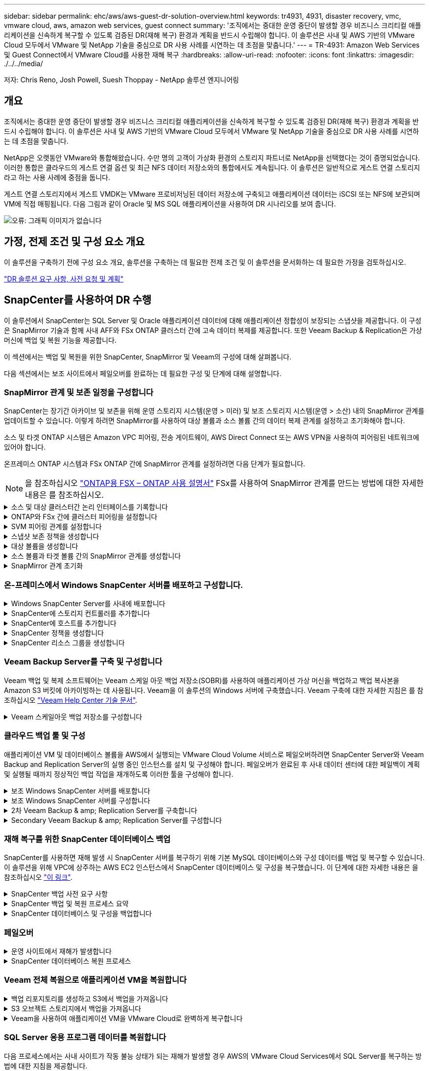 ---
sidebar: sidebar 
permalink: ehc/aws/aws-guest-dr-solution-overview.html 
keywords: tr4931, 4931, disaster recovery, vmc, vmware cloud, aws, amazon web services, guest connect 
summary: '조직에서는 중대한 운영 중단이 발생할 경우 비즈니스 크리티컬 애플리케이션을 신속하게 복구할 수 있도록 검증된 DR(재해 복구) 환경과 계획을 반드시 수립해야 합니다. 이 솔루션은 사내 및 AWS 기반의 VMware Cloud 모두에서 VMware 및 NetApp 기술을 중심으로 DR 사용 사례를 시연하는 데 초점을 맞춥니다.' 
---
= TR-4931: Amazon Web Services 및 Guest Connect에서 VMware Cloud를 사용한 재해 복구
:hardbreaks:
:allow-uri-read: 
:nofooter: 
:icons: font
:linkattrs: 
:imagesdir: ./../../media/


[role="lead"]
저자: Chris Reno, Josh Powell, Suesh Thoppay - NetApp 솔루션 엔지니어링



== 개요

조직에서는 중대한 운영 중단이 발생할 경우 비즈니스 크리티컬 애플리케이션을 신속하게 복구할 수 있도록 검증된 DR(재해 복구) 환경과 계획을 반드시 수립해야 합니다. 이 솔루션은 사내 및 AWS 기반의 VMware Cloud 모두에서 VMware 및 NetApp 기술을 중심으로 DR 사용 사례를 시연하는 데 초점을 맞춥니다.

NetApp은 오랫동안 VMware와 통합해왔습니다. 수만 명의 고객이 가상화 환경의 스토리지 파트너로 NetApp을 선택했다는 것이 증명되었습니다. 이러한 통합은 클라우드의 게스트 연결 옵션 및 최근 NFS 데이터 저장소와의 통합에서도 계속됩니다. 이 솔루션은 일반적으로 게스트 연결 스토리지라고 하는 사용 사례에 중점을 둡니다.

게스트 연결 스토리지에서 게스트 VMDK는 VMware 프로비저닝된 데이터 저장소에 구축되고 애플리케이션 데이터는 iSCSI 또는 NFS에 보관되며 VM에 직접 매핑됩니다. 다음 그림과 같이 Oracle 및 MS SQL 애플리케이션을 사용하여 DR 시나리오를 보여 줍니다.

image:dr-vmc-aws-image1.png["오류: 그래픽 이미지가 없습니다"]



== 가정, 전제 조건 및 구성 요소 개요

이 솔루션을 구축하기 전에 구성 요소 개요, 솔루션을 구축하는 데 필요한 전제 조건 및 이 솔루션을 문서화하는 데 필요한 가정을 검토하십시오.

link:aws-guest-dr-solution-prereqs.html["DR 솔루션 요구 사항, 사전 요청 및 계획"]



== SnapCenter를 사용하여 DR 수행

이 솔루션에서 SnapCenter는 SQL Server 및 Oracle 애플리케이션 데이터에 대해 애플리케이션 정합성이 보장되는 스냅샷을 제공합니다. 이 구성은 SnapMirror 기술과 함께 사내 AFF와 FSx ONTAP 클러스터 간에 고속 데이터 복제를 제공합니다. 또한 Veeam Backup & Replication은 가상 머신에 백업 및 복원 기능을 제공합니다.

이 섹션에서는 백업 및 복원을 위한 SnapCenter, SnapMirror 및 Veeam의 구성에 대해 살펴봅니다.

다음 섹션에서는 보조 사이트에서 페일오버를 완료하는 데 필요한 구성 및 단계에 대해 설명합니다.



=== SnapMirror 관계 및 보존 일정을 구성합니다

SnapCenter는 장기간 아카이브 및 보존을 위해 운영 스토리지 시스템(운영 > 미러) 및 보조 스토리지 시스템(운영 > 소산) 내의 SnapMirror 관계를 업데이트할 수 있습니다. 이렇게 하려면 SnapMirror를 사용하여 대상 볼륨과 소스 볼륨 간의 데이터 복제 관계를 설정하고 초기화해야 합니다.

소스 및 타겟 ONTAP 시스템은 Amazon VPC 피어링, 전송 게이트웨이, AWS Direct Connect 또는 AWS VPN을 사용하여 피어링된 네트워크에 있어야 합니다.

온프레미스 ONTAP 시스템과 FSx ONTAP 간에 SnapMirror 관계를 설정하려면 다음 단계가 필요합니다.


NOTE: 을 참조하십시오 https://docs.aws.amazon.com/fsx/latest/ONTAPGuide/ONTAPGuide.pdf["ONTAP용 FSX – ONTAP 사용 설명서"^] FSx를 사용하여 SnapMirror 관계를 만드는 방법에 대한 자세한 내용은 를 참조하십시오.

.소스 및 대상 클러스터간 논리 인터페이스를 기록합니다
[%collapsible]
====
사내에 상주하는 소스 ONTAP 시스템의 경우 System Manager 또는 CLI에서 클러스터 간 LIF 정보를 검색할 수 있습니다.

. ONTAP System Manager에서 네트워크 개요 페이지로 이동하여 FSx가 설치된 AWS VPC와 통신하도록 구성된 Type:Intercluster의 IP 주소를 검색합니다.
+
image:dr-vmc-aws-image10.png["오류: 그래픽 이미지가 없습니다"]

. FSx의 Intercluster IP 주소를 검색하려면 CLI에 로그인하여 다음 명령을 실행합니다.
+
....
FSx-Dest::> network interface show -role intercluster
....
+
image:dr-vmc-aws-image11.png["오류: 그래픽 이미지가 없습니다"]



====
.ONTAP와 FSx 간에 클러스터 피어링을 설정합니다
[%collapsible]
====
ONTAP 클러스터 간에 클러스터 피어링을 설정하려면 시작 ONTAP 클러스터에 입력된 고유한 암호가 다른 피어 클러스터에서 확인되어야 합니다.

. 'cluster peer create' 명령을 사용하여 대상 FSx 클러스터에서 피어링을 설정합니다. 메시지가 표시되면 소스 클러스터에서 나중에 사용되는 고유한 암호를 입력하여 생성 프로세스를 마칩니다.
+
....
FSx-Dest::> cluster peer create -address-family ipv4 -peer-addrs source_intercluster_1, source_intercluster_2
Enter the passphrase:
Confirm the passphrase:
....
. 소스 클러스터에서 ONTAP System Manager 또는 CLI를 사용하여 클러스터 피어 관계를 설정할 수 있습니다. ONTAP 시스템 관리자에서 보호 > 개요 로 이동하고 피어 클러스터 를 선택합니다.
+
image:dr-vmc-aws-image12.png["오류: 그래픽 이미지가 없습니다"]

. 피어 클러스터 대화 상자에서 필요한 정보를 입력합니다.
+
.. 대상 FSx 클러스터에서 피어 클러스터 관계를 설정하는 데 사용된 암호를 입력합니다.
.. 암호화된 관계를 설정하려면 Yes를 선택합니다.
.. 대상 FSx 클러스터의 인터클러스터 LIF IP 주소를 입력합니다.
.. 클러스터 피어링 시작 을 클릭하여 프로세스를 마칩니다.
+
image:dr-vmc-aws-image13.png["오류: 그래픽 이미지가 없습니다"]



. 다음 명령을 사용하여 FSx 클러스터에서 클러스터 피어 관계의 상태를 확인합니다.
+
....
FSx-Dest::> cluster peer show
....
+
image:dr-vmc-aws-image14.png["오류: 그래픽 이미지가 없습니다"]



====
.SVM 피어링 관계를 설정합니다
[%collapsible]
====
다음 단계는 SnapMirror 관계에 있는 볼륨을 포함하는 소스 스토리지 가상 시스템과 타겟 스토리지 가상 시스템 간에 SVM 관계를 설정하는 것입니다.

. 소스 FSx 클러스터에서 CLI에서 다음 명령을 사용하여 SVM 피어 관계를 생성합니다.
+
....
FSx-Dest::> vserver peer create -vserver DestSVM -peer-vserver Backup -peer-cluster OnPremSourceSVM -applications snapmirror
....
. 소스 ONTAP 클러스터에서 ONTAP System Manager 또는 CLI와 피어링 관계를 수락합니다.
. ONTAP 시스템 관리자에서 보호 > 개요 로 이동하고 스토리지 VM 피어 아래에서 피어 스토리지 VM 을 선택합니다.
+
image:dr-vmc-aws-image15.png["오류: 그래픽 이미지가 없습니다"]

. 피어 스토리지 VM 대화 상자에서 필수 필드를 입력합니다.
+
** 소스 스토리지 VM입니다
** 타겟 클러스터
** 대상 스토리지 VM입니다
+
image:dr-vmc-aws-image16.png["오류: 그래픽 이미지가 없습니다"]



. 피어 스토리지 VM 을 클릭하여 SVM 피어링 프로세스를 완료합니다.


====
.스냅샷 보존 정책을 생성합니다
[%collapsible]
====
SnapCenter는 운영 스토리지 시스템에서 스냅샷 복사본으로 존재하는 백업의 보존 일정을 관리합니다. SnapCenter에서 정책을 생성할 때 설정됩니다. SnapCenter는 보조 스토리지 시스템에 보존되는 백업에 대한 보존 정책을 관리하지 않습니다. 이러한 정책은 보조 FSx 클러스터에서 생성되고 소스 볼륨과 SnapMirror 관계에 있는 대상 볼륨에 연결된 SnapMirror 정책을 통해 별도로 관리됩니다.

SnapCenter 정책을 생성할 때 SnapCenter 백업을 수행할 때 생성되는 각 스냅샷의 SnapMirror 레이블에 추가되는 2차 정책 레이블을 지정할 수 있습니다.


NOTE: 보조 스토리지에서 이러한 레이블은 스냅샷 보존을 적용하기 위해 대상 볼륨과 관련된 정책 규칙과 일치합니다.

다음 예제는 SQL Server 데이터베이스 및 로그 볼륨의 일일 백업에 사용되는 정책의 일부로 생성된 모든 스냅샷에 존재하는 SnapMirror 레이블을 보여줍니다.

image:dr-vmc-aws-image17.png["오류: 그래픽 이미지가 없습니다"]

SQL Server 데이터베이스에 대한 SnapCenter 정책을 만드는 방법에 대한 자세한 내용은 을 참조하십시오 https://docs.netapp.com/us-en/snapcenter/protect-scsql/task_create_backup_policies_for_sql_server_databases.html["SnapCenter 설명서"^].

우선 유지할 스냅샷 복사본 수를 결정하는 규칙을 사용하여 SnapMirror 정책을 생성해야 합니다.

. FSx 클러스터에서 SnapMirror 정책을 생성합니다.
+
....
FSx-Dest::> snapmirror policy create -vserver DestSVM -policy PolicyName -type mirror-vault -restart always
....
. SnapCenter 정책에 지정된 2차 정책 레이블과 일치하는 SnapMirror 레이블을 사용하여 정책에 규칙을 추가합니다.
+
....
FSx-Dest::> snapmirror policy add-rule -vserver DestSVM -policy PolicyName -snapmirror-label SnapMirrorLabelName -keep #ofSnapshotsToRetain
....
+
다음 스크립트는 정책에 추가할 수 있는 규칙의 예를 제공합니다.

+
....
FSx-Dest::> snapmirror policy add-rule -vserver sql_svm_dest -policy Async_SnapCenter_SQL -snapmirror-label sql-ondemand -keep 15
....
+

NOTE: 각 SnapMirror 레이블과 유지할 스냅샷 수(보존 기간)에 대한 추가 규칙을 생성합니다.



====
.대상 볼륨을 생성합니다
[%collapsible]
====
소스 볼륨에서 스냅샷 복사본을 받을 FSx에 대상 볼륨을 생성하려면 FSx ONTAP에서 다음 명령을 실행합니다.

....
FSx-Dest::> volume create -vserver DestSVM -volume DestVolName -aggregate DestAggrName -size VolSize -type DP
....
====
.소스 볼륨과 타겟 볼륨 간의 SnapMirror 관계를 생성합니다
[%collapsible]
====
소스 볼륨과 타겟 볼륨 간에 SnapMirror 관계를 생성하려면 FSx ONTAP에서 다음 명령을 실행합니다.

....
FSx-Dest::> snapmirror create -source-path OnPremSourceSVM:OnPremSourceVol -destination-path DestSVM:DestVol -type XDP -policy PolicyName
....
====
.SnapMirror 관계 초기화
[%collapsible]
====
SnapMirror 관계를 초기화합니다. 이 프로세스에서는 소스 볼륨에서 생성된 새 스냅샷을 시작하여 타겟 볼륨에 복사합니다.

볼륨을 생성하려면 FSx ONTAP에서 다음 명령을 실행합니다.

....
FSx-Dest::> volume create -vserver DestSVM -volume DestVolName -aggregate DestAggrName -size VolSize -type DP
....
====


=== 온-프레미스에서 Windows SnapCenter 서버를 배포하고 구성합니다.

.Windows SnapCenter Server를 사내에 배포합니다
[%collapsible]
====
이 솔루션은 NetApp SnapCenter를 사용하여 SQL Server 및 Oracle 데이터베이스의 애플리케이션 정합성이 보장되는 백업을 수행합니다. Veeam Backup & Replication을 사용하여 가상 머신의 VMDK를 백업하면 사내 및 클라우드 기반 데이터 센터를 위한 포괄적인 재해 복구 솔루션을 제공할 수 있습니다.

SnapCenter 소프트웨어는 NetApp Support 사이트에서 제공되며 도메인 또는 작업 그룹에 있는 Microsoft Windows 시스템에 설치할 수 있습니다. 자세한 계획 가이드 및 설치 지침은 에서 확인할 수 있습니다 https://docs.netapp.com/us-en/snapcenter/install/install_workflow.html["NetApp 문서 센터"^].

SnapCenter 소프트웨어는 에서 얻을 수 있습니다 https://mysupport.netapp.com["이 링크"^].

설치가 완료되면 _\https://Virtual_Cluster_IP_or_FQDN:8146_ 를 사용하여 웹 브라우저에서 SnapCenter 콘솔에 액세스할 수 있습니다.

콘솔에 로그인한 후 백업 SQL Server 및 Oracle 데이터베이스에 대해 SnapCenter를 구성해야 합니다.

====
.SnapCenter에 스토리지 컨트롤러를 추가합니다
[%collapsible]
====
SnapCenter에 스토리지 컨트롤러를 추가하려면 다음 단계를 수행하십시오.

. 왼쪽 메뉴에서 스토리지 시스템 을 선택한 다음 새로 만들기 를 클릭하여 스토리지 컨트롤러를 SnapCenter에 추가하는 프로세스를 시작합니다.
+
image:dr-vmc-aws-image18.png["오류: 그래픽 이미지가 없습니다"]

. 스토리지 시스템 추가 대화 상자에서 로컬 온-프레미스 ONTAP 클러스터의 관리 IP 주소와 사용자 이름 및 암호를 추가합니다. 그런 다음 제출 을 클릭하여 스토리지 시스템 검색을 시작합니다.
+
image:dr-vmc-aws-image19.png["오류: 그래픽 이미지가 없습니다"]

. 이 과정을 반복하여 FSx ONTAP 시스템을 SnapCenter에 추가합니다. 이 경우 Add Storage System 창의 아래쪽에 있는 More Options 를 선택하고 Secondary 의 확인란을 클릭하여 FSx 시스템을 SnapMirror 복사본 또는 기본 백업 스냅샷으로 업데이트된 보조 스토리지 시스템으로 지정합니다.
+
image:dr-vmc-aws-image20.png["오류: 그래픽 이미지가 없습니다"]



SnapCenter에 스토리지 시스템을 추가하는 방법에 대한 자세한 내용은 에서 설명서를 참조하십시오 https://docs.netapp.com/us-en/snapcenter/install/task_add_storage_systems.html["이 링크"^].

====
.SnapCenter에 호스트를 추가합니다
[%collapsible]
====
다음 단계는 SnapCenter에 호스트 애플리케이션 서버를 추가하는 것입니다. 이 프로세스는 SQL Server와 Oracle에서 모두 비슷합니다.

. 왼쪽 메뉴에서 호스트 를 선택한 다음 추가 를 클릭하여 스토리지 컨트롤러를 SnapCenter에 추가하는 프로세스를 시작합니다.
. 호스트 추가 창에서 호스트 유형, 호스트 이름 및 호스트 시스템 자격 증명을 추가합니다. 플러그인 유형을 선택합니다. SQL Server의 경우 Microsoft Windows 및 Microsoft SQL Server 플러그인을 선택합니다.
+
image:dr-vmc-aws-image21.png["오류: 그래픽 이미지가 없습니다"]

. Oracle의 경우 호스트 추가 대화 상자에서 필수 필드를 입력하고 Oracle Database 플러그인의 확인란을 선택합니다. 그런 다음 제출 을 클릭하여 검색 프로세스를 시작하고 호스트를 SnapCenter에 추가합니다.
+
image:dr-vmc-aws-image22.png["오류: 그래픽 이미지가 없습니다"]



====
.SnapCenter 정책을 생성합니다
[%collapsible]
====
정책은 백업 작업에 대해 따라야 할 특정 규칙을 설정합니다. 여기에는 백업 일정, 복제 유형 및 SnapCenter에서 트랜잭션 로그 백업 및 잘라내기를 처리하는 방식이 포함되며 이에 국한되지 않습니다.

SnapCenter 웹 클라이언트의 설정 섹션에서 정책에 액세스할 수 있습니다.

image:dr-vmc-aws-image23.png["오류: 그래픽 이미지가 없습니다"]

SQL Server 백업에 대한 정책을 생성하는 방법에 대한 자세한 내용은 를 참조하십시오 https://docs.netapp.com/us-en/snapcenter/protect-scsql/task_create_backup_policies_for_sql_server_databases.html["SnapCenter 설명서"^].

Oracle 백업에 대한 정책을 생성하는 방법에 대한 자세한 내용은 를 참조하십시오 https://docs.netapp.com/us-en/snapcenter/protect-sco/task_create_backup_policies_for_oracle_database.html["SnapCenter 설명서"^].

* 참고: *

* 정책 생성 마법사를 진행하는 동안 복제 섹션을 특별히 기록해 둡니다. 이 섹션에서는 백업 프로세스 중에 사용할 보조 SnapMirror 복사본의 유형을 설명합니다.
* “로컬 스냅샷 복사본을 생성한 후 SnapMirror 업데이트” 설정은 동일한 클러스터에 상주하는 두 스토리지 가상 시스템 사이에 SnapMirror 관계가 존재하는 경우 SnapMirror 관계를 업데이트하는 것을 의미합니다.
* “로컬 스냅샷 복사본을 만든 후 SnapVault 업데이트” 설정은 두 개의 개별 클러스터와 온-프레미스 ONTAP 시스템과 Cloud Volumes ONTAP 또는 FSxN 사이에 존재하는 SnapMirror 관계를 업데이트하는 데 사용됩니다.


다음 이미지는 이전 옵션과 백업 정책 마법사에서 이러한 옵션이 표시되는 방식을 보여 줍니다.

image:dr-vmc-aws-image24.png["오류: 그래픽 이미지가 없습니다"]

====
.SnapCenter 리소스 그룹을 생성합니다
[%collapsible]
====
리소스 그룹을 사용하면 백업에 포함할 데이터베이스 리소스와 해당 리소스에 대해 수행한 정책을 선택할 수 있습니다.

. 왼쪽 메뉴의 리소스 섹션으로 이동합니다.
. 창 위쪽에서 작업할 리소스 유형(이 경우 Microsoft SQL Server)을 선택한 다음 새 리소스 그룹을 클릭합니다.


image:dr-vmc-aws-image25.png["오류: 그래픽 이미지가 없습니다"]

SnapCenter 설명서는 SQL Server 및 Oracle 데이터베이스 모두에 대한 리소스 그룹을 생성하는 단계별 세부 정보를 제공합니다.

SQL 리소스 백업의 경우 에 따릅니다 https://docs.netapp.com/us-en/snapcenter/protect-scsql/task_back_up_sql_resources.html["이 링크"^].

Oracle 리소스 백업에 대해서는 을 참조하십시오 https://docs.netapp.com/us-en/snapcenter/protect-sco/task_back_up_oracle_resources.html["이 링크"^].

====


=== Veeam Backup Server를 구축 및 구성합니다

Veeam 백업 및 복제 소프트웨어는 Veeam 스케일 아웃 백업 저장소(SOBR)를 사용하여 애플리케이션 가상 머신을 백업하고 백업 복사본을 Amazon S3 버킷에 아카이빙하는 데 사용됩니다. Veeam을 이 솔루션의 Windows 서버에 구축했습니다. Veeam 구축에 대한 자세한 지침은 를 참조하십시오 https://www.veeam.com/documentation-guides-datasheets.html["Veeam Help Center 기술 문서"^].

.Veeam 스케일아웃 백업 저장소를 구성합니다
[%collapsible]
====
소프트웨어를 배포하고 라이센스를 받은 후에는 백업 작업을 위한 타겟 스토리지로 SOBR(스케일 아웃 백업 저장소)을 생성할 수 있습니다. 재해 복구를 위해 VM 데이터를 오프 사이트로 백업하는 데에도 S3 버킷을 포함해야 합니다.

시작하기 전에 다음 필수 구성 요소를 참조하십시오.

. 백업을 위한 타겟 스토리지로 사내 ONTAP 시스템에 SMB 파일 공유를 생성합니다.
. SOBR에 포함할 Amazon S3 버킷을 생성합니다. 오프사이트 백업을 위한 저장소입니다.


.Veeam에 ONTAP 스토리지를 추가합니다
[%collapsible]
=====
먼저, Veeam에서 ONTAP 스토리지 클러스터와 관련 SMB/NFS 파일 시스템을 스토리지 인프라로 추가합니다.

. Veeam 콘솔을 열고 로그인합니다. Storage Infrastructure로 이동한 다음 Add Storage를 선택합니다.
+
image:dr-vmc-aws-image26.png["오류: 그래픽 이미지가 없습니다"]

. 스토리지 추가 마법사에서 NetApp을 스토리지 공급업체로 선택한 다음 Data ONTAP를 선택합니다.
. 관리 IP 주소를 입력하고 NAS Filer 상자를 선택합니다. 다음 을 클릭합니다.
+
image:dr-vmc-aws-image27.png["오류: 그래픽 이미지가 없습니다"]

. 자격 증명을 추가하여 ONTAP 클러스터에 액세스합니다.
+
image:dr-vmc-aws-image28.png["오류: 그래픽 이미지가 없습니다"]

. NAS Filer 페이지에서 검사할 프로토콜을 선택하고 Next 를 선택합니다.
+
image:dr-vmc-aws-image29.png["오류: 그래픽 이미지가 없습니다"]

. 마법사의 적용 및 요약 페이지를 완료하고 마침 을 클릭하여 스토리지 검색 프로세스를 시작합니다. 검사가 완료되면 ONTAP 클러스터가 NAS 파일러와 함께 사용 가능한 리소스로 추가됩니다.
+
image:dr-vmc-aws-image30.png["오류: 그래픽 이미지가 없습니다"]

. 새로 검색된 NAS 공유를 사용하여 백업 리포지토리를 생성합니다. Backup Infrastructure에서 Backup Repositories를 선택하고 Add Repository 메뉴 항목을 클릭합니다.
+
image:dr-vmc-aws-image31.png["오류: 그래픽 이미지가 없습니다"]

. 새 백업 저장소 마법사의 모든 단계를 수행하여 리포지토리를 생성합니다. Veeam Backup Repositories 생성에 대한 자세한 내용은 를 참조하십시오 https://www.veeam.com/documentation-guides-datasheets.html["Veeam 문서를 참조하십시오"^].
+
image:dr-vmc-aws-image32.png["오류: 그래픽 이미지가 없습니다"]



=====
.Amazon S3 버킷을 백업 저장소로 추가합니다
[%collapsible]
=====
다음 단계는 Amazon S3 스토리지를 백업 저장소로 추가하는 것입니다.

. Backup Infrastructure > Backup Repositories 로 이동합니다. 리포지토리 추가 를 클릭합니다.
+
image:dr-vmc-aws-image33.png["오류: 그래픽 이미지가 없습니다"]

. 백업 저장소 추가 마법사에서 오브젝트 스토리지 를 선택한 다음 Amazon S3를 선택합니다. 그러면 New Object Storage Repository 마법사가 시작됩니다.
+
image:dr-vmc-aws-image34.png["오류: 그래픽 이미지가 없습니다"]

. 오브젝트 스토리지 저장소의 이름을 입력하고 Next를 클릭합니다.
. 다음 섹션에서 자격 증명을 입력합니다. AWS 액세스 키와 비밀 키가 필요합니다.
+
image:dr-vmc-aws-image35.png["오류: 그래픽 이미지가 없습니다"]

. Amazon 구성이 로드되면 데이터 센터, 버킷 및 폴더를 선택하고 적용 을 클릭합니다. 마지막으로 마침을 클릭하여 마법사를 닫습니다.


=====
.스케일아웃 백업 저장소를 생성합니다
[%collapsible]
=====
이제 Veeam에 스토리지 저장소를 추가했으므로 재해 복구를 위해 SOBR을 생성하여 백업 복사본을 외부 Amazon S3 오브젝트 스토리지에 자동으로 계층화할 수 있습니다.

. 백업 인프라 에서 스케일 아웃 리포지토리 를 선택한 다음 스케일 아웃 리포지토리 추가 메뉴 항목을 클릭합니다.
+
image:dr-vmc-aws-image37.png["오류: 그래픽 이미지가 없습니다"]

. 새 스케일 아웃 백업 리포지토리에서 SOBR의 이름을 제공하고 다음을 클릭합니다.
. 성능 계층의 경우 로컬 ONTAP 클러스터에 상주하는 SMB 공유가 포함된 백업 저장소를 선택합니다.
+
image:dr-vmc-aws-image38.png["오류: 그래픽 이미지가 없습니다"]

. 배치 정책의 경우 데이터 인접성 또는 요구 사항에 따른 성능 을 선택합니다. 다음을 선택합니다.
. 용량 계층의 경우 Amazon S3 오브젝트 스토리지로 SOBR을 확장합니다. 재해 복구를 위해, 2차 백업을 적시에 제공할 수 있도록 백업이 생성되는 즉시 Copy Backups to Object Storage 를 선택합니다.
+
image:dr-vmc-aws-image39.png["오류: 그래픽 이미지가 없습니다"]

. 마지막으로 적용 및 마침 을 선택하여 SOBR 생성을 마칩니다.


=====
.스케일아웃 백업 저장소 작업을 생성합니다
[%collapsible]
=====
Veeam을 구성하는 마지막 단계는 새로 생성한 SOBR을 백업 대상으로 사용하여 백업 작업을 생성하는 것입니다. 백업 작업 생성은 스토리지 관리자의 일반적인 일부이며 여기서는 자세한 단계를 다루지 않습니다. Veeam에서 백업 작업 생성에 대한 자세한 내용은 를 참조하십시오 https://www.veeam.com/documentation-guides-datasheets.html["Veeam Help Center 기술 문서"^].

=====
====


=== 클라우드 백업 툴 및 구성

애플리케이션 VM 및 데이터베이스 볼륨을 AWS에서 실행되는 VMware Cloud Volume 서비스로 페일오버하려면 SnapCenter Server와 Veeam Backup and Replication Server의 실행 중인 인스턴스를 설치 및 구성해야 합니다. 페일오버가 완료된 후 사내 데이터 센터에 대한 페일백이 계획 및 실행될 때까지 정상적인 백업 작업을 재개하도록 이러한 툴을 구성해야 합니다.

.보조 Windows SnapCenter 서버를 배포합니다
[%collapsible]
====
SnapCenter 서버는 VMware 클라우드 SDDC에 구축하거나 VMware 클라우드 환경에 대한 네트워크 연결을 통해 VPC에 상주하는 EC2 인스턴스에 설치됩니다.

SnapCenter 소프트웨어는 NetApp Support 사이트에서 제공되며 도메인 또는 작업 그룹에 있는 Microsoft Windows 시스템에 설치할 수 있습니다. 자세한 계획 가이드 및 설치 지침은 에서 확인할 수 있습니다 https://docs.netapp.com/us-en/snapcenter/install/install_workflow.html["NetApp 문서화 센터"^].

SnapCenter 소프트웨어는 에서 찾을 수 있습니다 https://mysupport.netapp.com["이 링크"^].

====
.보조 Windows SnapCenter 서버를 구성합니다
[%collapsible]
====
FSx ONTAP에 미러링된 애플리케이션 데이터를 복구하려면 먼저 온-프레미스 SnapCenter 데이터베이스의 전체 복원을 수행해야 합니다. 이 프로세스가 완료되면 VM과의 통신이 다시 설정되고 FSx ONTAP를 기본 스토리지로 사용하여 응용 프로그램 백업을 다시 시작할 수 있습니다.

이를 위해서는 SnapCenter 서버에서 다음 항목을 완료해야 합니다.

. 원래 온-프레미스 SnapCenter 서버와 동일하게 컴퓨터 이름을 구성합니다.
. VMware 클라우드 및 FSx ONTAP 인스턴스와 통신하도록 네트워킹을 구성합니다.
. SnapCenter 데이터베이스를 복원하는 절차를 완료합니다.
. SnapCenter가 재해 복구 모드에 있는지 확인하여 이제 FSx가 백업용 기본 스토리지인지 확인합니다.
. 복구된 가상 머신과 통신이 다시 설정되었는지 확인합니다.


이러한 단계를 완료하는 방법에 대한 자세한 내용은 섹션을 참조하십시오 link:aws-guest-dr-failover.html#snapcenter-database-restore-process["SnapCenter 데이터베이스 복원 프로세스"].

====
.2차 Veeam Backup & amp; Replication Server를 구축합니다
[%collapsible]
====
Veeam Backup & Replication 서버를 AWS의 VMware Cloud 또는 EC2 인스턴스에 설치할 수 있습니다. 자세한 구현 지침은 를 참조하십시오 https://www.veeam.com/documentation-guides-datasheets.html["Veeam Help Center 기술 문서"^].

====
.Secondary Veeam Backup & amp; Replication Server를 구성합니다
[%collapsible]
====
Amazon S3 스토리지에 백업된 가상 머신의 복구를 수행하려면 Veeam Server를 Windows 서버에 설치하고 원래 백업 저장소가 포함된 VMware Cloud, FSx ONTAP 및 S3 버킷과 통신하도록 구성해야 합니다. 또한 VM이 복구된 후 새 백업을 수행하려면 FSx ONTAP에 새 백업 리포지토리가 구성되어 있어야 합니다.

이 프로세스를 수행하려면 다음 항목을 완료해야 합니다.

. 네트워킹을 구성하여 원래 백업 저장소가 포함된 VMware Cloud, FSx ONTAP 및 S3 버킷과 통신합니다.
. FSx ONTAP에서 SMB 공유를 새 백업 리포지토리로 구성합니다.
. 사내에서 스케일아웃 백업 저장소의 일부로 사용된 원래 S3 버킷을 마운트합니다.
. VM을 복구한 후 SQL 및 Oracle VM을 보호하기 위한 새로운 백업 작업을 설정합니다.


Veeam을 사용하여 VM을 복원하는 방법에 대한 자세한 내용은 섹션을 참조하십시오 link:aws-guest-dr-restore-veeam-full.html["Veeam Full Restore로 애플리케이션 VM을 복구합니다"].

====


=== 재해 복구를 위한 SnapCenter 데이터베이스 백업

SnapCenter를 사용하면 재해 발생 시 SnapCenter 서버를 복구하기 위해 기본 MySQL 데이터베이스와 구성 데이터를 백업 및 복구할 수 있습니다. 이 솔루션을 위해 VPC에 상주하는 AWS EC2 인스턴스에서 SnapCenter 데이터베이스 및 구성을 복구했습니다. 이 단계에 대한 자세한 내용은 을 참조하십시오 https://docs.netapp.com/us-en/snapcenter/sc-automation/rest_api_workflows_disaster_recovery_of_snapcenter_server.html["이 링크"^].

.SnapCenter 백업 사전 요구 사항
[%collapsible]
====
SnapCenter 백업에 필요한 사전 요구 사항은 다음과 같습니다.

* 백업된 데이터베이스 및 구성 파일을 찾기 위해 사내 ONTAP 시스템에서 생성된 볼륨 및 SMB 공유입니다.
* 사내 ONTAP 시스템과 AWS 계정의 FSx 또는 CVO 간 SnapMirror 관계 이 관계는 백업된 SnapCenter 데이터베이스 및 구성 파일이 포함된 스냅샷을 전송하는 데 사용됩니다.
* EC2 인스턴스 또는 VMware Cloud SDDC의 VM에 클라우드 계정에 설치된 Windows Server
* VMware 클라우드의 Windows EC2 인스턴스 또는 VM에 설치된 SnapCenter


====
.SnapCenter 백업 및 복원 프로세스 요약
[%collapsible]
====
* 백업 db 및 config 파일을 호스팅하기 위해 사내 ONTAP 시스템에 볼륨을 생성합니다.
* 온프레미스와 FSx/CVO 간에 SnapMirror 관계를 설정합니다.
* SMB 공유를 마운트합니다.
* API 작업을 수행하기 위한 Swagger 인증 토큰을 검색합니다.
* DB 복구 프로세스를 시작합니다.
* xcopy 유틸리티를 사용하여 db 및 config 파일 로컬 디렉토리를 SMB 공유에 복사합니다.
* FSx에서 ONTAP 볼륨의 클론을 생성합니다(사내에서 SnapMirror를 통해 복사됨).
* FSx에서 EC2/VMware Cloud로 SMB 공유를 마운트합니다.
* SMB 공유에서 로컬 디렉토리로 복구 디렉토리를 복사합니다.
* Swagger에서 SQL Server 복원 프로세스를 실행합니다.


====
.SnapCenter 데이터베이스 및 구성을 백업합니다
[%collapsible]
====
SnapCenter는 REST API 명령을 실행하기 위한 웹 클라이언트 인터페이스를 제공합니다. Swagger를 통해 REST API에 액세스하는 방법에 대한 자세한 내용은 에서 SnapCenter 설명서를 참조하십시오 https://docs.netapp.com/us-en/snapcenter/sc-automation/overview_rest_apis.html["이 링크"^].

.Swagger에 로그인하고 인증 토큰을 얻습니다
[%collapsible]
=====
Swagger 페이지로 이동한 후 인증 토큰을 검색하여 데이터베이스 복원 프로세스를 시작해야 합니다.

. https://<SnapCenter 서버 IP >:8146/swagger/_에서 SnapCenter Swagger API 웹 페이지에 액세스합니다.
+
image:dr-vmc-aws-image40.png["오류: 그래픽 이미지가 없습니다"]

. 인증 섹션을 확장하고 시험 사용 을 클릭합니다.
+
image:dr-vmc-aws-image41.png["오류: 그래픽 이미지가 없습니다"]

. UserOperationContext 영역에서 SnapCenter 자격 증명 및 역할을 입력하고 실행 을 클릭합니다.
+
image:dr-vmc-aws-image42.png["오류: 그래픽 이미지가 없습니다"]

. 아래의 응답 본문에서 토큰을 볼 수 있습니다. 백업 프로세스를 실행할 때 인증을 위해 토큰 텍스트를 복사합니다.
+
image:dr-vmc-aws-image43.png["오류: 그래픽 이미지가 없습니다"]



=====
.SnapCenter 데이터베이스 백업을 수행합니다
[%collapsible]
=====
그런 다음 Swagger 페이지의 Disaster Recovery 영역으로 이동하여 SnapCenter 백업 프로세스를 시작합니다.

. 재해 복구 영역을 클릭하여 확장합니다.
+
image:dr-vmc-aws-image44.png["오류: 그래픽 이미지가 없습니다"]

. '/4.6/disasterrecovery/server/backup' 섹션을 확장하고 try it을 클릭합니다.
+
image:dr-vmc-aws-image45.png["오류: 그래픽 이미지가 없습니다"]

. SmDRBackupRequest 섹션에서 올바른 로컬 대상 경로를 추가하고 Execute 를 선택하여 SnapCenter 데이터베이스 및 구성의 백업을 시작합니다.
+

NOTE: 백업 프로세스에서는 NFS 또는 CIFS 파일 공유에 직접 백업할 수 없습니다.

+
image:dr-vmc-aws-image46.png["오류: 그래픽 이미지가 없습니다"]



=====
.SnapCenter에서 백업 작업을 모니터링합니다
[%collapsible]
=====
데이터베이스 복원 프로세스를 시작할 때 SnapCenter에 로그인하여 로그 파일을 검토합니다. 모니터 섹션에서 SnapCenter 서버 재해 복구 백업의 세부 정보를 볼 수 있습니다.

image:dr-vmc-aws-image47.png["오류: 그래픽 이미지가 없습니다"]

=====
.XCOPY 유틸리티를 사용하여 SMB 공유에 데이터베이스 백업 파일을 복사합니다
[%collapsible]
=====
그런 다음 SnapCenter 서버의 로컬 드라이브에서 데이터를 SnapMirror로 복제하는 데 사용되는 CIFS 공유로 AWS의 FSx 인스턴스에 있는 보조 위치로 백업을 이동해야 합니다. 파일 권한을 유지하는 특정 옵션과 함께 xcopy를 사용합니다.

관리자 권한으로 명령 프롬프트를 엽니다. 명령 프롬프트에서 다음 명령을 입력합니다.

....
xcopy  <Source_Path>  \\<Destination_Server_IP>\<Folder_Path> /O /X /E /H /K
xcopy c:\SC_Backups\SnapCenter_DR \\10.61.181.185\snapcenter_dr /O /X /E /H /K
....
=====
====


=== 페일오버

.운영 사이트에서 재해가 발생합니다
[%collapsible]
====
운영 사내 데이터 센터에서 재해가 발생할 경우 당사의 시나리오에서는 AWS의 VMware Cloud를 사용하여 Amazon Web Services 인프라에 있는 2차 사이트로 페일오버합니다. 가상 시스템과 사내 ONTAP 클러스터에 더 이상 액세스할 수 없다고 가정합니다. 또한, SnapCenter 및 Veeam 가상 머신을 더 이상 액세스할 수 없으며 2차 사이트에서 다시 구축해야 합니다.

이 섹션에서는 클라우드 환경으로의 인프라 페일오버에 대해 다루며 다음 주제를 다룹니다.

* SnapCenter 데이터베이스 복원 새 SnapCenter 서버가 설정된 후, 보조 FSx 스토리지가 기본 스토리지 장치가 될 수 있도록 MySQL 데이터베이스 및 구성 파일을 복원하고 데이터베이스를 재해 복구 모드로 전환합니다.
* Veeam Backup & Replication을 사용하여 애플리케이션 가상 머신을 복구합니다. VM 백업이 포함된 S3 스토리지를 연결하고 백업을 가져온 다음 AWS의 VMware Cloud로 복원합니다.
* SnapCenter를 사용하여 SQL Server 응용 프로그램 데이터를 복원합니다.
* SnapCenter를 사용하여 Oracle 애플리케이션 데이터를 복구합니다.


====
.SnapCenter 데이터베이스 복원 프로세스
[%collapsible]
====
SnapCenter는 MySQL 데이터베이스 및 구성 파일의 백업 및 복원을 허용하여 재해 복구 시나리오를 지원합니다. 이를 통해 관리자는 사내 데이터 센터에서 SnapCenter 데이터베이스의 정기적인 백업을 유지하고 나중에 해당 데이터베이스를 보조 SnapCenter 데이터베이스로 복원할 수 있습니다.

원격 SnapCenter 서버에서 SnapCenter 백업 파일에 액세스하려면 다음 단계를 수행하십시오.

. FSx 클러스터에서 SnapMirror 관계를 중단하여 볼륨을 읽기/쓰기로 만듭니다.
. 필요한 경우 CIFS 서버를 생성하고 복제된 볼륨의 연결 경로를 가리키는 CIFS 공유를 생성합니다.
. xcopy를 사용하여 보조 SnapCenter 시스템의 로컬 디렉토리에 백업 파일을 복사합니다.
. SnapCenter v4.6을 설치합니다.
. SnapCenter 서버의 FQDN이 원래 서버와 동일한지 확인합니다. 이 작업은 DB 복원이 성공하려면 필요합니다.


복원 프로세스를 시작하려면 다음 단계를 수행하십시오.

. 보조 SnapCenter 서버의 Swagger API 웹 페이지로 이동하고 이전 지침에 따라 인증 토큰을 얻습니다.
. Swagger 페이지의 Disaster Recovery 섹션으로 이동하여 "/4.6/disasterrecovery/server/restore"를 선택하고 Try It Out을 클릭합니다.
+
image:dr-vmc-aws-image48.png["오류: 그래픽 이미지가 없습니다"]

. 인증 토큰을 붙여 넣고 SmDRResterRequest 섹션에서 백업 이름과 보조 SnapCenter 서버의 로컬 디렉터리를 붙여 넣습니다.
+
image:dr-vmc-aws-image49.png["오류: 그래픽 이미지가 없습니다"]

. 실행 버튼을 선택하여 복원 프로세스를 시작합니다.
. SnapCenter에서 모니터 섹션으로 이동하여 복구 작업의 진행률을 확인합니다.
+
image:dr-vmc-aws-image50.png["오류: 그래픽 이미지가 없습니다"]

+
image:dr-vmc-aws-image51.png["오류: 그래픽 이미지가 없습니다"]

. 보조 스토리지에서 SQL Server 복원을 사용하려면 SnapCenter 데이터베이스를 재해 복구 모드로 전환해야 합니다. 이 작업은 별도의 작업으로 수행되며 Swagger API 웹 페이지에서 시작됩니다.
+
.. Disaster Recovery(재해 복구) 섹션으로 이동하여 '/4.6/Disasterrecovery/storage(4.6/Disasterrecovery/storage)'를 클릭합니다.
.. 사용자 인증 토큰을 붙여 넣습니다.
.. SmSetDisasterRecoverySettingsRequest 섹션에서 EnableDisasterRecover 를 true 로 변경합니다.
.. 실행 을 클릭하여 SQL Server에 대한 재해 복구 모드를 활성화합니다.
+
image:dr-vmc-aws-image52.png["오류: 그래픽 이미지가 없습니다"]

+

NOTE: 추가 절차에 대한 설명을 참조하십시오.





====


=== Veeam 전체 복원으로 애플리케이션 VM을 복원합니다

.백업 리포지토리를 생성하고 S3에서 백업을 가져옵니다
[%collapsible]
====
2차 Veeam 서버에서 S3 스토리지의 백업을 가져오고 SQL Server 및 Oracle VM을 VMware Cloud 클러스터로 복원합니다.

사내 스케일아웃 백업 리포지토리에 속하는 S3 오브젝트에서 백업을 가져오려면 다음 단계를 완료합니다.

. 백업 리포지토리 로 이동하고 상단 메뉴에서 리포지토리 추가 를 클릭하여 백업 리포지토리 추가 마법사를 시작합니다. 마법사의 첫 번째 페이지에서 백업 저장소 유형으로 오브젝트 스토리지 를 선택합니다.
+
image:dr-vmc-aws-image53.png["오류: 그래픽 이미지가 없습니다"]

. 오브젝트 스토리지 유형으로 Amazon S3를 선택합니다.
+
image:dr-vmc-aws-image54.png["오류: 그래픽 이미지가 없습니다"]

. Amazon Cloud Storage Services 목록에서 Amazon S3를 선택합니다.
+
image:dr-vmc-aws-image55.png["오류: 그래픽 이미지가 없습니다"]

. 드롭다운 목록에서 미리 입력한 자격 증명을 선택하거나 클라우드 스토리지 리소스에 액세스하기 위한 새 자격 증명을 추가합니다. 다음을 클릭하여 계속합니다.
+
image:dr-vmc-aws-image56.png["오류: 그래픽 이미지가 없습니다"]

. 버킷 페이지에서 데이터 센터, 버킷, 폴더 및 원하는 옵션을 입력합니다. 적용 을 클릭합니다.
+
image:dr-vmc-aws-image57.png["오류: 그래픽 이미지가 없습니다"]

. 마지막으로 마침 을 선택하여 프로세스를 완료하고 리포지토리를 추가합니다.


====
.S3 오브젝트 스토리지에서 백업을 가져옵니다
[%collapsible]
====
이전 섹션에 추가된 S3 리포지토리에서 백업을 가져오려면 다음 단계를 완료합니다.

. S3 백업 리포지토리에서 백업 가져오기 를 선택하여 백업 가져오기 마법사를 시작합니다.
+
image:dr-vmc-aws-image58.png["오류: 그래픽 이미지가 없습니다"]

. 가져오기에 대한 데이터베이스 레코드가 생성된 후 요약 화면에서 다음 을 선택한 다음 마침 을 선택하여 가져오기 프로세스를 시작합니다.
+
image:dr-vmc-aws-image59.png["오류: 그래픽 이미지가 없습니다"]

. 가져오기가 완료되면 VM을 VMware Cloud 클러스터로 복구할 수 있습니다.
+
image:dr-vmc-aws-image60.png["오류: 그래픽 이미지가 없습니다"]



====
.Veeam을 사용하여 애플리케이션 VM을 VMware Cloud로 완벽하게 복구합니다
[%collapsible]
====
SQL 및 Oracle 가상 머신을 AWS 워크로드 도메인/클러스터의 VMware Cloud로 복구하려면 다음 단계를 수행하십시오.

. Veeam Home 페이지에서 가져온 백업이 포함된 객체 스토리지를 선택하고 복구할 VM을 선택한 다음 마우스 오른쪽 버튼을 클릭하고 Restore Entire VM을 선택합니다.
+
image:dr-vmc-aws-image61.png["오류: 그래픽 이미지가 없습니다"]

. 전체 VM 복원 마법사의 첫 페이지에서 원하는 경우 백업할 VM을 수정하고 다음을 선택합니다.
+
image:dr-vmc-aws-image62.png["오류: 그래픽 이미지가 없습니다"]

. 복원 모드 페이지에서 새 위치로 복원 또는 다른 설정으로 복원 을 선택합니다.
+
image:dr-vmc-aws-image63.png["오류: 그래픽 이미지가 없습니다"]

. 호스트 페이지에서 VM을 복구할 타겟 ESXi 호스트 또는 클러스터를 선택합니다.
+
image:dr-vmc-aws-image64.png["오류: 그래픽 이미지가 없습니다"]

. Datastores 페이지에서 구성 파일과 하드 디스크 모두에 대한 타겟 데이터 저장소 위치를 선택합니다.
+
image:dr-vmc-aws-image65.png["오류: 그래픽 이미지가 없습니다"]

. 네트워크 페이지에서 VM의 원래 네트워크를 새 대상 위치의 네트워크에 매핑합니다.
+
image:dr-vmc-aws-image66.png["오류: 그래픽 이미지가 없습니다"]

+
image:dr-vmc-aws-image67.png["오류: 그래픽 이미지가 없습니다"]

. 복원된 VM에서 맬웨어를 검사할지 여부를 선택하고 요약 페이지를 검토한 다음 마침 을 클릭하여 복원을 시작합니다.


====


=== SQL Server 응용 프로그램 데이터를 복원합니다

다음 프로세스에서는 사내 사이트가 작동 불능 상태가 되는 재해가 발생할 경우 AWS의 VMware Cloud Services에서 SQL Server를 복구하는 방법에 대한 지침을 제공합니다.

복구 단계를 계속 진행하려면 다음 필수 구성 요소가 완료된 것으로 가정합니다.

. Veeam Full Restore를 사용하여 Windows Server VM을 VMware Cloud SDDC로 복구했습니다.
. 보조 SnapCenter 서버가 설정되었고 섹션에 설명된 단계를 사용하여 SnapCenter 데이터베이스 복원 및 구성이 완료되었습니다 link:aws-guest-dr-snapcenter-db-backup.html#snapcenter-backup-and-restore-process-summary["SnapCenter 백업 및 복원 프로세스 요약"]


.VM: SQL Server VM에 대한 사후 복원 구성
[%collapsible]
====
VM 복원이 완료된 후 SnapCenter 내에서 호스트 VM을 재검색할 수 있도록 네트워킹 및 기타 항목을 구성해야 합니다.

. 관리 및 iSCSI 또는 NFS에 새 IP 주소를 할당합니다.
. Windows 도메인에 호스트를 연결합니다.
. DNS 또는 SnapCenter 서버의 호스트 파일에 호스트 이름을 추가합니다.



NOTE: SnapCenter 플러그인이 현재 도메인과 다른 도메인 자격 증명을 사용하여 배포된 경우 SQL Server VM의 Windows용 플러그인 서비스에 대한 로그온 계정을 변경해야 합니다. 로그온 계정을 변경한 후 SnapCenter SMCore, Windows용 플러그인 및 SQL Server 서비스용 플러그인을 다시 시작합니다.


NOTE: SnapCenter에서 복원된 VM을 자동으로 다시 검색하려면 FQDN이 SnapCenter 온-프레미스에 원래 추가된 VM과 동일해야 합니다.

====
.SQL Server 복구를 위한 FSx 스토리지를 구성합니다
[%collapsible]
====
SQL Server VM의 재해 복구 복원 프로세스를 수행하려면 FSx 클러스터에서 기존 SnapMirror 관계를 중단하고 볼륨에 대한 액세스를 부여해야 합니다. 이렇게 하려면 다음 단계를 완료하십시오.

. SQL Server 데이터베이스 및 로그 볼륨에 대한 기존 SnapMirror 관계를 해제하려면 FSx CLI에서 다음 명령을 실행합니다.
+
....
FSx-Dest::> snapmirror break -destination-path DestSVM:DestVolName
....
. SQL Server Windows VM의 iSCSI IQN이 포함된 이니시에이터 그룹을 생성하여 LUN에 대한 액세스 권한 부여:
+
....
FSx-Dest::> igroup create -vserver DestSVM -igroup igroupName -protocol iSCSI -ostype windows -initiator IQN
....
. 마지막으로 LUN을 방금 생성한 이니시에이터 그룹에 매핑합니다.
+
....
FSx-Dest::> lun mapping create -vserver DestSVM -path LUNPath igroup igroupName
....
. 경로 이름을 찾으려면 'lun show' 명령을 실행합니다.


====
.iSCSI 액세스를 위해 Windows VM을 설정하고 파일 시스템을 검색합니다
[%collapsible]
====
. SQL Server VM에서 iSCSI 네트워크 어댑터를 설정하여 FSx 인스턴스의 iSCSI 타겟 인터페이스에 대한 연결로 설정된 VMware 포트 그룹에서 통신합니다.
. iSCSI 초기자 등록 정보 유틸리티를 열고 검색, 즐겨찾기 대상 및 대상 탭에서 이전 연결 설정을 지웁니다.
. FSx 인스턴스/클러스터에서 iSCSI 논리 인터페이스에 액세스하기 위한 IP 주소를 찾습니다. AWS 콘솔의 Amazon FSx > ONTAP > Storage Virtual Machines에서 찾을 수 있습니다.
+
image:dr-vmc-aws-image68.png["오류: 그래픽 이미지가 없습니다"]

. 검색 탭에서 포털 검색 을 클릭하고 FSx iSCSI 대상의 IP 주소를 입력합니다.
+
image:dr-vmc-aws-image69.png["오류: 그래픽 이미지가 없습니다"]

+
image:dr-vmc-aws-image70.png["오류: 그래픽 이미지가 없습니다"]

. 대상 탭에서 연결을 클릭하고 구성에 적합한 경우 다중 경로 사용을 선택한 다음 확인을 클릭하여 대상에 연결합니다.
+
image:dr-vmc-aws-image71.png["오류: 그래픽 이미지가 없습니다"]

. 컴퓨터 관리 유틸리티를 열고 디스크를 온라인 상태로 전환합니다. 이전에 사용했던 것과 동일한 드라이브 문자가 유지되는지 확인합니다.
+
image:dr-vmc-aws-image72.png["오류: 그래픽 이미지가 없습니다"]



====
.SQL Server 데이터베이스를 연결합니다
[%collapsible]
====
. SQL Server VM에서 Microsoft SQL Server Management Studio를 열고 연결 을 선택하여 데이터베이스에 연결하는 프로세스를 시작합니다.
+
image:dr-vmc-aws-image73.png["오류: 그래픽 이미지가 없습니다"]

. 추가 를 클릭하고 SQL Server 기본 데이터베이스 파일이 들어 있는 폴더로 이동한 다음 해당 파일을 선택하고 확인 을 클릭합니다.
+
image:dr-vmc-aws-image74.png["오류: 그래픽 이미지가 없습니다"]

. 트랜잭션 로그가 별도의 드라이브에 있는 경우 트랜잭션 로그가 포함된 폴더를 선택합니다.
. 완료되면 확인 을 클릭하여 데이터베이스를 연결합니다.
+
image:dr-vmc-aws-image75.png["오류: 그래픽 이미지가 없습니다"]



====
.SQL Server 플러그인과 SnapCenter 통신을 확인합니다
[%collapsible]
====
SnapCenter 데이터베이스가 이전 상태로 복원되면 SQL Server 호스트가 자동으로 다시 검색됩니다. 이 작업이 올바르게 작동하려면 다음 필수 조건을 염두에 두십시오.

* SnapCenter를 재해 복구 모드로 전환해야 합니다. 이 작업은 Swagger API 또는 재해 복구의 글로벌 설정을 통해 수행할 수 있습니다.
* SQL Server의 FQDN은 온-프레미스 데이터 센터에서 실행 중인 인스턴스와 동일해야 합니다.
* 원래 SnapMirror 관계가 끊어야 합니다.
* 데이터베이스가 포함된 LUN은 SQL Server 인스턴스 및 연결된 데이터베이스에 마운트되어야 합니다.


SnapCenter가 재해 복구 모드에 있는지 확인하려면 SnapCenter 웹 클라이언트 내에서 설정 으로 이동합니다. 글로벌 설정 탭으로 이동한 다음 재해 복구 를 클릭합니다. 재해 복구 활성화 확인란이 활성화되어 있는지 확인합니다.

image:dr-vmc-aws-image76.png["오류: 그래픽 이미지가 없습니다"]

====


=== Oracle 애플리케이션 데이터를 복구합니다

다음 프로세스에서는 사내 사이트가 작동 불가능한 재해 발생 시 AWS의 VMware Cloud Services에서 Oracle 애플리케이션 데이터를 복구하는 방법에 대한 지침을 제공합니다.

복구 단계를 계속하려면 다음 필수 구성 요소를 완료하십시오.

. Veeam Full Restore를 사용하여 Oracle Linux 서버 VM을 VMware Cloud SDDC로 복구했습니다.
. 보조 SnapCenter 서버가 설정되었으며 이 섹션에 설명된 단계를 사용하여 SnapCenter 데이터베이스 및 구성 파일이 복원되었습니다 link:aws-guest-dr-snapcenter-db-backup.html#snapcenter-backup-and-restore-process-summary["SnapCenter 백업 및 복원 프로세스 요약"]


.Oracle 복원을 위해 FSx 구성 - SnapMirror 관계를 끊습니다
[%collapsible]
====
FSxN 인스턴스에서 호스팅되는 보조 스토리지 볼륨을 Oracle 서버에서 액세스할 수 있도록 하려면 먼저 기존 SnapMirror 관계를 해제해야 합니다.

. FSx CLI에 로그인한 후 다음 명령을 실행하여 올바른 이름으로 필터링된 볼륨을 확인합니다.
+
....
FSx-Dest::> volume show -volume VolumeName*
....
+
image:dr-vmc-aws-image77.png["오류: 그래픽 이미지가 없습니다"]

. 다음 명령을 실행하여 기존 SnapMirror 관계를 중단하십시오.
+
....
FSx-Dest::> snapmirror break -destination-path DestSVM:DestVolName
....
+
image:dr-vmc-aws-image78.png["오류: 그래픽 이미지가 없습니다"]

. Amazon FSx 웹 클라이언트에서 junction-path를 업데이트합니다.
+
image:dr-vmc-aws-image79.png["오류: 그래픽 이미지가 없습니다"]

. 접합 경로 이름을 추가하고 업데이트 를 클릭합니다. Oracle 서버에서 NFS 볼륨을 마운트할 때 이 연결 경로를 지정합니다.
+
image:dr-vmc-aws-image80.png["오류: 그래픽 이미지가 없습니다"]



====
.Oracle Server에서 NFS 볼륨을 마운트합니다
[%collapsible]
====
Cloud Manager에서 Oracle 데이터베이스 파일 및 로그가 포함된 NFS 볼륨을 마운트하기 위한 올바른 NFS LIF IP 주소를 사용하여 마운트 명령을 얻을 수 있습니다.

. Cloud Manager에서 FSx 클러스터의 볼륨 목록에 액세스합니다.
+
image:dr-vmc-aws-image81.png["오류: 그래픽 이미지가 없습니다"]

. 작업 메뉴에서 마운트 명령을 선택하여 Oracle Linux 서버에서 사용할 마운트 명령을 보고 복사합니다.
+
image:dr-vmc-aws-image82.png["오류: 그래픽 이미지가 없습니다"]

+
image:dr-vmc-aws-image83.png["오류: 그래픽 이미지가 없습니다"]

. Oracle Linux Server에 NFS 파일 시스템을 마운트합니다. NFS 공유를 마운트하는 디렉토리가 Oracle Linux 호스트에 이미 있습니다.
. Oracle Linux 서버에서 mount 명령을 사용하여 NFS 볼륨을 마운트합니다.
+
....
FSx-Dest::> mount -t oracle_server_ip:/junction-path
....
+
Oracle 데이터베이스와 연결된 각 볼륨에 대해 이 단계를 반복합니다.

+

NOTE: 재부팅 시 NFS 마운트를 영구적으로 만들려면 '/etc/fstab' 파일을 편집하여 마운트 명령을 포함합니다.

. Oracle 서버를 재부팅합니다. Oracle 데이터베이스는 정상적으로 시작되어 사용할 수 있어야 합니다.


====


=== 장애 복구

이 솔루션에 설명된 페일오버 프로세스가 성공적으로 완료되면 SnapCenter 및 Veeam이 AWS에서 백업 기능을 재개합니다. 이제 ONTAP용 FSx는 원래 사내 데이터 센터와 SnapMirror 관계가 없는 기본 스토리지로 지정됩니다. 정상적인 기능을 사내에서 다시 시작한 후 이 설명서에 나와 있는 것과 동일한 프로세스를 사용하여 데이터를 사내 ONTAP 스토리지 시스템에 다시 미러링할 수 있습니다.

또한 이 설명서에 나와 있는 것처럼 SnapCenter를 구성하여 ONTAP용 FSx에서 온프레미스에 있는 ONTAP 스토리지 시스템으로 애플리케이션 데이터 볼륨을 미러링할 수 있습니다. 마찬가지로, Veeam을 구성하여 스케일아웃 백업 저장소를 사용하여 Amazon S3에 백업 복사본을 복제함으로써 사내 데이터 센터에 상주하는 Veeam 백업 서버에 액세스할 수 있습니다.

페일백은 이 문서의 범위를 벗어나지만 장애 복구는 여기에 설명된 세부 프로세스와 거의 차이가 없습니다.



== 결론

이 문서에 제공된 사용 사례는 NetApp과 VMware의 통합을 강조하는 검증된 재해 복구 기술에 초점을 맞춥니다. NetApp ONTAP 스토리지 시스템은 검증된 데이터 미러링 기술을 제공하므로 조직이 주요 클라우드 공급자와 함께 상주하면서 사내 및 ONTAP 기술을 아우르는 재해 복구 솔루션을 설계할 수 있습니다.

AWS 기반 ONTAP용 FSX는 SnapCenter 및 SyncMirror와 원활하게 통합되어 애플리케이션 데이터를 클라우드로 복제할 수 있는 솔루션 중 하나입니다. Veeam 백업 및 복제는 NetApp ONTAP 스토리지 시스템과 긴밀하게 통합되며 vSphere 기본 스토리지에 대한 페일오버를 제공할 수 있는 또 다른 잘 알려진 기술입니다.

이 솔루션은 SQL Server 및 Oracle 애플리케이션 데이터를 호스팅하는 ONTAP 시스템의 게스트 연결 스토리지를 사용하는 재해 복구 솔루션을 제공합니다. SnapCenter with SnapMirror를 사용하면 ONTAP 시스템에서 애플리케이션 볼륨을 보호하고 클라우드에 있는 FSx 또는 CVO로 복제할 수 있는 관리가 쉬운 솔루션을 제공할 수 있습니다. SnapCenter는 모든 애플리케이션 데이터를 AWS의 VMware 클라우드로 페일오버하는 DR 지원 솔루션입니다.



=== 추가 정보를 찾을 수 있는 위치

이 문서에 설명된 정보에 대해 자세히 알아보려면 다음 문서 및/또는 웹 사이트를 검토하십시오.

* 솔루션 설명서 링크
+
https://docs.netapp.com/us-en/netapp-solutions/ehc/index.html["VMware 솔루션을 사용하는 NetApp 하이브리드 멀티 클라우드"]

+
https://docs.netapp.com/us-en/netapp-solutions/index.html["NetApp 솔루션"]


